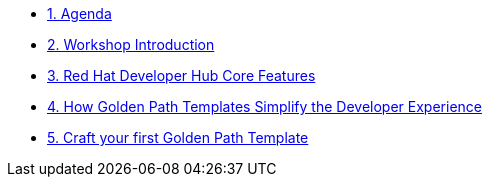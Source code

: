 * xref:00-agenda.adoc[1. Agenda]

* xref:01-introduction.adoc[2. Workshop Introduction]

* xref:02-rhdh_core_features.adoc[3. Red Hat Developer Hub Core Features]

* xref:03-golden_path_templates.adoc[4. How Golden Path Templates Simplify the Developer Experience]

* xref:04-craft_your_first_gpt.adoc[5. Craft your first Golden Path Template]
